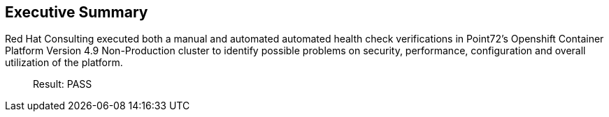 
== Executive Summary 

Red Hat Consulting executed both a manual and automated automated health check verifications in Point72's Openshift Container Platform Version 4.9 Non-Production cluster to identify possible problems on security, performance, configuration and overall utilization of the platform.

> Result: PASS

